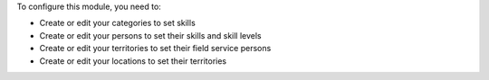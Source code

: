 To configure this module, you need to:

* Create or edit your categories to set skills
* Create or edit your persons to set their skills and skill levels
* Create or edit your territories to set their field service persons
* Create or edit your locations to set their territories
